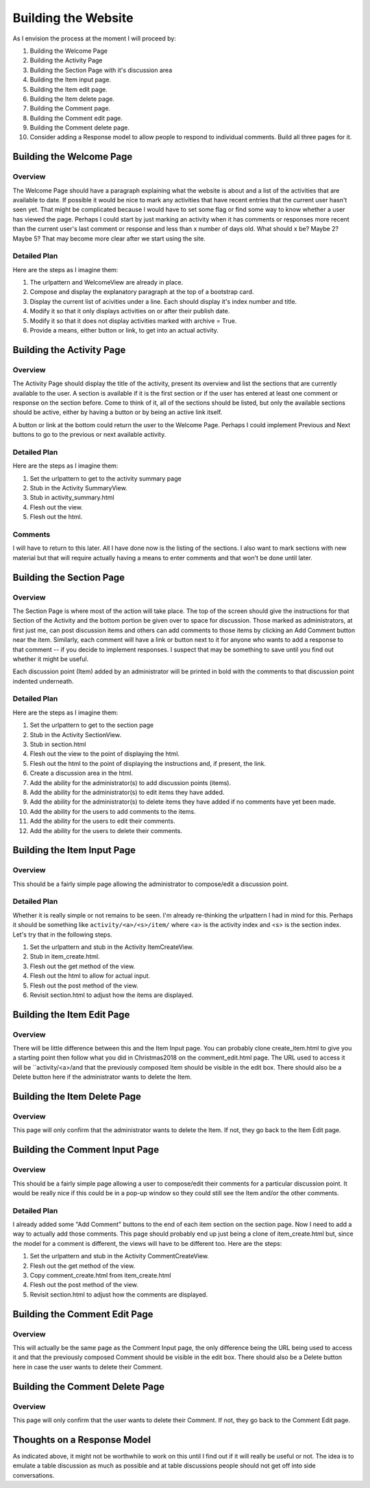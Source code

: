 ====================
Building the Website
====================

As I envision the process at the moment I will proceed by:

#. Building the Welcome Page
#. Building the Activity Page
#. Building the Section Page with it's discussion area
#. Building the Item input page.
#. Building the Item edit page.
#. Building the Item delete page.
#. Building the Comment page.
#. Building the Comment edit page.
#. Building the Comment delete page.
#. Consider adding a Response model to allow people to respond to individual comments. Build all three pages for it.

Building the Welcome Page
=========================

Overview
--------

The Welcome Page should have a paragraph explaining what the website is about and a list of the activities that are
available to date. If possible it would be nice to mark any activities that have recent entries that the current user
hasn't seen yet. That might be complicated because I would have to set some flag or find some way to know whether a user
has viewed the page. Perhaps I could start by just marking an activity when it has comments or responses more recent
than the current user's last comment or response and less than x number of days old. What should x be? Maybe 2? Maybe 5?
That may become more clear after we start using the site.

Detailed Plan
-------------

Here are the steps as I imagine them:

#. The urlpattern and WelcomeView are already in place.
#. Compose and display the explanatory paragraph at the top of a bootstrap card.
#. Display the current list of acivities under a line. Each should display it's index number and title.
#. Modify it so that it only displays activities on or after their publish date.
#. Modify it so that it does not display activities marked with archive = True.
#. Provide a means, either button or link, to get into an actual activity.

Building the Activity Page
==========================

Overview
--------

The Activity Page should display the title of the activity, present its overview and list the sections that are
currently available to the user. A section is available if it is the first section or if the user has entered at least
one comment or response on the section before. Come to think of it, all of the sections should be listed, but only the
available sections should be active, either by having a button or by being an active link itself.

A button or link at the bottom could return the user to the Welcome Page. Perhaps I could implement Previous and Next
buttons to go to the previous or next available activity.

Detailed Plan
-------------

Here are the steps as I imagine them:

#. Set the urlpattern to get to the activity summary page
#. Stub in the Activity SummaryView.
#. Stub in activity_summary.html
#. Flesh out the view.
#. Flesh out the html.

Comments
--------

I will have to return to this later. All I have done now is the listing of the sections. I also want to mark sections
with new material but that will require actually having a means to enter comments and that won't be done until later.

Building the Section Page
=========================

Overview
--------

The Section Page is where most of the action will take place. The top of the screen should give the instructions for
that Section of the Activity and the bottom portion be given over to space for discussion. Those marked as
administrators, at first just me, can post discussion items and others can add comments to those items by clicking an
Add Comment button near the item. Similarly, each comment will have a link or button next to it for anyone who wants to
add a response to that comment -- if you decide to implement responses. I suspect that may be something to save until
you find out whether it might be useful.

Each discussion point (Item) added by an administrator will be printed in bold with the comments to that discussion
point indented underneath.

Detailed Plan
-------------

Here are the steps as I imagine them:

#. Set the urlpattern to get to the section page
#. Stub in the Activity SectionView.
#. Stub in section.html
#. Flesh out the view to the point of displaying the html.
#. Flesh out the html to the point of displaying the instructions and, if present, the link.
#. Create a discussion area in the html.
#. Add the ability for the administrator(s) to add discussion points (items).
#. Add the ability for the administrator(s) to edit items they have added.
#. Add the ability for the administrator(s) to delete items they have added if no comments have yet been made.
#. Add the ability for the users to add comments to the items.
#. Add the ability for the users to edit their comments.
#. Add the ability for the users to delete their comments.


Building the Item Input Page
============================

Overview
--------

This should be a fairly simple page allowing the administrator to compose/edit a discussion point.

Detailed Plan
-------------

Whether it is really simple or not remains to be seen. I'm already re-thinking the urlpattern I had in mind for this.
Perhaps it should be something like ``activity/<a>/<s>/item/`` where <a> is the activity index and <s> is the section
index. Let's try that in the following steps.

#. Set the urlpattern and stub in the Activity ItemCreateView.
#. Stub in item_create.html.
#. Flesh out the get method of the view.
#. Flesh out the html to allow for actual input.
#. Flesh out the post method of the view.
#. Revisit section.html to adjust how the items are displayed.

Building the Item Edit Page
===========================

Overview
--------

There will be little difference between this and the Item Input page. You can probably clone create_item.html to give
you a starting point then follow what you did in Christmas2018 on the comment_edit.html page. The URL used to access it
will be ``activity/<a>/and that the previously composed Item should be visible in the edit box. There should also be a Delete button here if
the administrator wants to delete the Item.

Building the Item Delete Page
=============================

Overview
--------

This page will only confirm that the administrator wants to delete the Item. If not, they go back to the Item Edit page.

Building the Comment Input Page
===============================

Overview
--------

This should be a fairly simple page allowing a user to compose/edit their comments for a particular discussion point. It
would be really nice if this could be in a pop-up window so they could still see the Item and/or the other comments.

Detailed Plan
-------------

I already added some "Add Comment" buttons to the end of each item section on the section page. Now I need to add a way
to actually add those comments. This page should probably end up just being a clone of item_create.html but, since the
model for a comment is different, the views will have to be different too. Here are the steps:

#. Set the urlpattern and stub in the Activity CommentCreateView.
#. Flesh out the get method of the view.
#. Copy comment_create.html from item_create.html
#. Flesh out the post method of the view.
#. Revisit section.html to adjust how the comments are displayed.

Building the Comment Edit Page
==============================

Overview
--------

This will actually be the same page as the Comment Input page, the only difference being the URL being used to access it
and that the previously composed Comment should be visible in the edit box. There should also be a Delete button here in
case the user wants to delete their Comment.

Building the Comment Delete Page
================================

Overview
--------

This page will only confirm that the user wants to delete their Comment. If not, they go back to the Comment Edit page.

Thoughts on a Response Model
============================

As indicated above, it might not be worthwhile to work on this until I find out if it will really be useful or not. The
idea is to emulate a table discussion as much as possible and at table discussions people should not get off into side
conversations.
